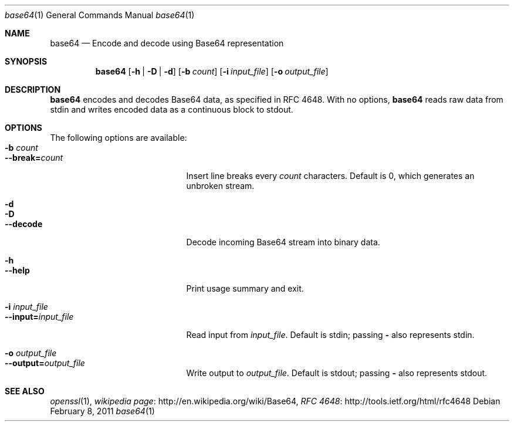 .\"
.\" Copyright (c) 2022 Apple Inc. All rights reserved.
.\"
.\" @APPLE_LICENSE_HEADER_START@
.\"
.\" This file contains Original Code and/or Modifications of
.\" Original Code as defined in and that are subject to the Apple Public
.\" Source License Version 1.0 (the 'License').  You may not use this file
.\" except in compliance with the License.  Please obtain a copy of the
.\" License at http://www.apple.com/publicsource and read it before using
.\" this file.
.\"
.\" The Original Code and all software distributed under the License are
.\" distributed on an 'AS IS' basis, WITHOUT WARRANTY OF ANY KIND, EITHER
.\" EXPRESS OR IMPLIED, AND APPLE HEREBY DISCLAIMS ALL SUCH WARRANTIES,
.\" INCLUDING WITHOUT LIMITATION, ANY WARRANTIES OF MERCHANTABILITY,
.\" FITNESS FOR A PARTICULAR PURPOSE OR NON-INFRINGEMENT.  Please see the
.\" License for the specific language governing rights and limitations
.\" under the License."
.\"
.\" @APPLE_LICENSE_HEADER_END@
.\"
.Dd February 8, 2011
.Dt base64 1
.Os
.Sh NAME
.Nm base64
.\" The following lines are read in generating the apropos(man -k) database. Use only key
.\" words here as the database is built based on the words here and in the .ND line. 
.\" Use .Nm macro to designate other names for the documented program.
.Nd Encode and decode using Base64 representation
.Sh SYNOPSIS             \" Section Header - required - don't modify
.Nm
.Op Fl h | Fl D | Fl d
.Op Fl b Ar count
.Op Fl i Ar input_file
.Op Fl o Ar output_file
.Sh DESCRIPTION          \" Section Header - required - don't modify
.Nm
encodes and decodes Base64 data, as specified in RFC 4648. 
With no options,
.Nm
reads raw data from stdin and writes encoded data as a continuous block to
stdout.
.Sh OPTIONS
The following options are available:
.Bl -tag -width ".Cm --interval= Ns Ar interval" -compact
.It Fl b Ar count
.It Cm --break= Ns Ar count
Insert line breaks every
.Ar count
characters. 
Default is 0, which generates an unbroken stream.
.Pp
.It Fl d
.It Fl D
.It Cm --decode
Decode incoming Base64 stream into binary data.
.Pp
.It Fl h
.It Cm --help
Print usage summary and exit.
.Pp
.It Fl i Ar input_file
.It Cm --input= Ns Ar input_file
Read input from
.Ar input_file .
Default is stdin; passing
.Cm -
also represents stdin.
.Pp
.It Fl o Ar output_file
.It Cm --output= Ns Ar output_file
Write output to
.Ar output_file .
Default is stdout; passing
.Cm -
also represents stdout.
.El
.\" .Sh ENVIRONMENT      \" May not be needed
.\" .Bl -tag -width "ENV_VAR_1" -indent \" ENV_VAR_1 is width of the string ENV_VAR_1
.\" .It Ev ENV_VAR_1
.\" Description of ENV_VAR_1
.\" .It Ev ENV_VAR_2
.\" Description of ENV_VAR_2
.\" .El                      
.\" .Sh FILES                \" File used or created by the topic of the man page
.\" .Bl -tag -width "/Users/joeuser/Library/really_long_file_name" -compact
.\" .It Pa /usr/share/file_name
.\" FILE_1 description
.\" .It Pa /Users/joeuser/Library/really_long_file_name
.\" FILE_2 description
.\" .El                      \" Ends the list
.\" .Sh DIAGNOSTICS       \" May not be needed
.\" .Bl -diag
.\" .It Diagnostic Tag
.\" Diagnostic informtion here.
.\" .It Diagnostic Tag
.\" Diagnostic informtion here.
.\" .El
.Sh SEE ALSO 
.\" List links in ascending order by section, alphabetically within a section.
.\" Please do not reference files that do not exist without filing a bug report
.Xr openssl 1 ,
.Lk http://\:en.wikipedia.org/\:wiki/\:Base64 "wikipedia page" ,
.Lk http://\:tools.ietf.org/\:html/\:rfc4648 "RFC 4648"
.\" .Sh BUGS              \" Document known, unremedied bugs 
.\" .Sh HISTORY           \" Document history if command behaves in a unique manner 
